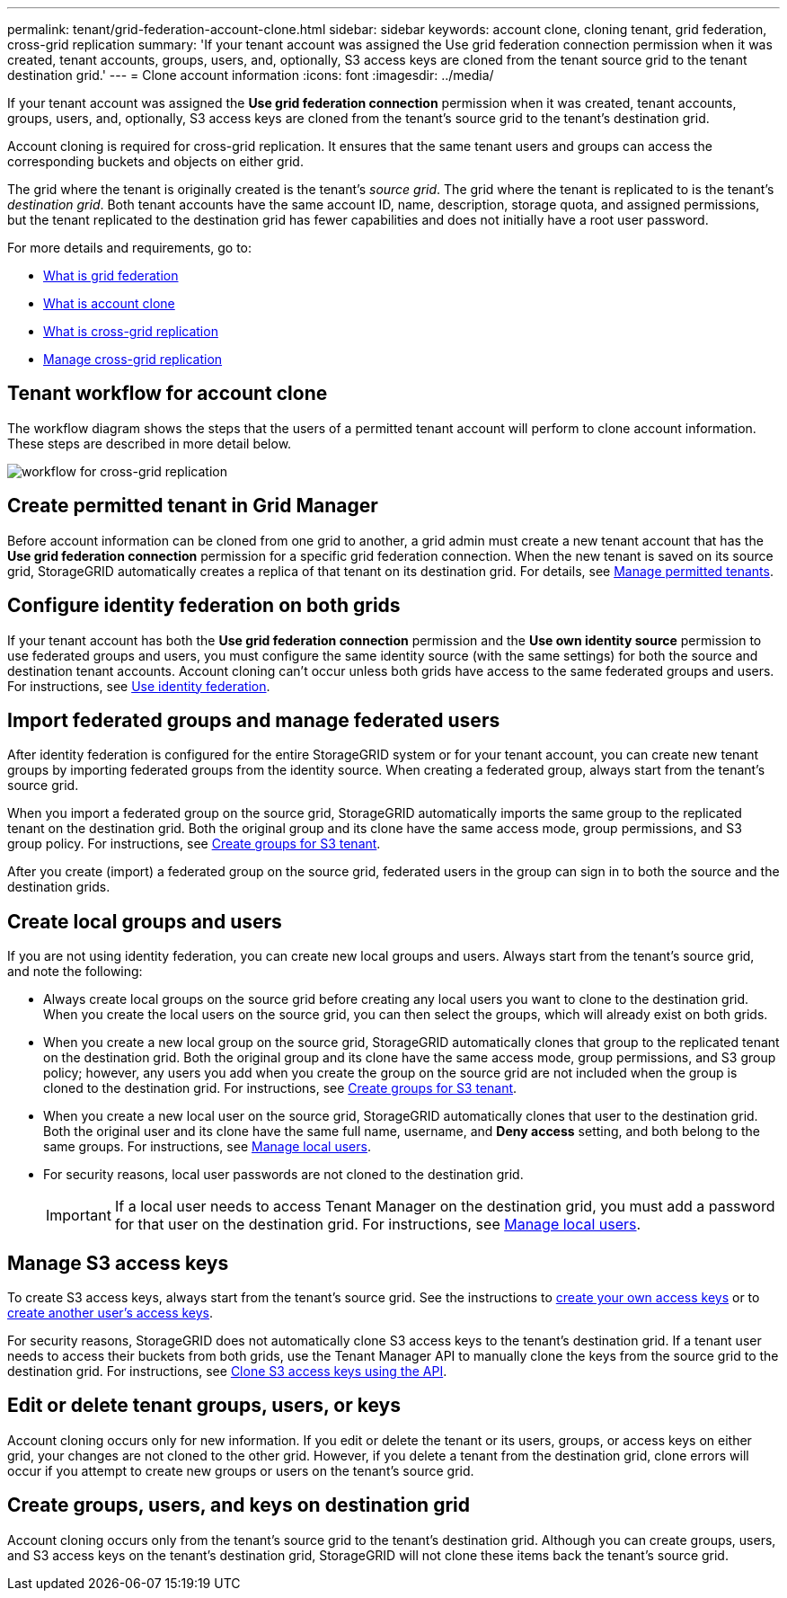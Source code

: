 ---
permalink: tenant/grid-federation-account-clone.html
sidebar: sidebar
keywords: account clone, cloning tenant, grid federation, cross-grid replication
summary: 'If your tenant account was assigned the Use grid federation connection permission when it was created, tenant accounts, groups, users, and, optionally, S3 access keys are cloned from the tenant source grid to the tenant destination grid.'
---
= Clone account information
:icons: font
:imagesdir: ../media/

[.lead]
If your tenant account was assigned the *Use grid federation connection* permission when it was created, tenant accounts, groups, users, and, optionally, S3 access keys are cloned from the tenant's source grid to the tenant's destination grid. 

Account cloning is required for cross-grid replication. It ensures that the same tenant users and groups can access the corresponding buckets and objects on either grid.

The grid where the tenant is originally created is the tenant's _source grid_. The grid where the tenant is replicated to is the tenant's _destination grid_. Both tenant accounts have the same account ID, name, description, storage quota, and assigned permissions, but the tenant replicated to the destination grid has fewer capabilities and does not initially have a root user password.

For more details and requirements, go to:

* xref:../admin/grid-federation-overview.adoc[What is grid federation]
* xref:../admin/grid-federation-what-is-account-clone.adoc[What is account clone]
* xref:../admin/grid-federation-what-is-cross-grid-replication.adoc[What is cross-grid replication]
* xref:grid-federation-manage-cross-grid-replication.adoc[Manage cross-grid replication]

== Tenant workflow for account clone

The workflow diagram shows the steps that the users of a permitted tenant account will perform to clone account information. These steps are described in more detail below.

image:../media/grid-federation-account-clone-workflow-tm.png[workflow for cross-grid replication]

== Create permitted tenant in Grid Manager

Before account information can be cloned from one grid to another, a grid admin must create a new tenant account that has the *Use grid federation connection* permission for a specific grid federation connection. When the new tenant is saved on its source grid, StorageGRID automatically creates a replica of that tenant on its destination grid. For details, see link:../admin/grid-federation-manage-tenants.html[Manage permitted tenants].  

== Configure identity federation on both grids

If your tenant account has both the *Use grid federation connection* permission and the *Use own identity source* permission to use federated groups and users, you  must configure the same identity source (with the same settings) for both the source and destination tenant accounts. Account cloning can't occur unless both grids have access to the same federated groups and users. For instructions, see xref:using-identity-federation.adoc[Use identity federation]. 

== Import federated groups and manage federated users

After identity federation is configured for the entire StorageGRID system or for your tenant account, you can create new tenant groups by importing federated groups from the identity source. When creating a federated group, always start from the tenant's source grid.

When you import a federated group on the source grid, StorageGRID automatically imports the same group to the replicated tenant on the destination grid. Both the original group and its clone have the same access mode, group permissions, and S3 group policy. For instructions, see xref:creating-groups-for-s3-tenant.adoc[Create groups for S3 tenant].

After you create (import) a federated group on the source grid, federated users in the group can sign in to both the source and the destination grids.

== Create local groups and users

If you are not using identity federation, you can create new local groups and users. Always start from the tenant's source grid, and note the following:

* Always create local groups on the source grid before creating any local users you want to clone to the destination grid. When you create the local users on the source grid, you can then select the groups, which will already exist on both grids.

* When you create a new local group on the source grid, StorageGRID automatically clones that group to the replicated tenant on the destination grid. Both the original group and its clone have the same access mode, group permissions, and S3 group policy; however, any users you add when you create the group on the source grid are not included when the group is cloned to the destination grid. For instructions, see xref:creating-groups-for-s3-tenant.adoc[Create groups for S3 tenant].

* When you create a new local user on the source grid, StorageGRID automatically clones that user to the destination grid. Both the original user and its clone have the same full name, username, and *Deny access* setting, and both belong to the same groups. For instructions, see xref:managing-local-users.adoc[Manage local users].

* For security reasons, local user passwords are not cloned to the destination grid.
+
IMPORTANT: If a local user needs to access Tenant Manager on the destination grid, you must add a password for that user on the destination grid. For instructions, see xref:managing-local-users.adoc[Manage local users].

== Manage S3 access keys

To create S3 access keys, always start from the tenant's source grid. See the instructions to xref:creating-your-own-s3-access-keys.adoc[create your own access keys] or to xref:creating-another-users-s3-access-keys.adoc[create another user's access keys]. 

For security reasons, StorageGRID does not automatically clone S3 access keys to the tenant's destination grid. If a tenant user needs to access their buckets from both grids, use the Tenant Manager API to manually clone the keys from the source grid to the destination grid. For instructions, see xref:../tenant/grid-federation-clone-keys-with-api.adoc[Clone S3 access keys using the API].

== Edit or delete tenant groups, users, or keys

Account cloning occurs only for new information. If you edit or delete the tenant or its users, groups, or access keys on either grid, your changes are not cloned to the other grid. However, if you delete a tenant from the destination grid, clone errors will occur if you attempt to create new groups or users on the tenant's source grid.

== Create groups, users, and keys on destination grid

Account cloning occurs only from the tenant's source grid to the tenant's destination grid. Although you can create groups, users, and S3 access keys on the tenant's destination grid, StorageGRID will not clone these items back the tenant's source grid. 

